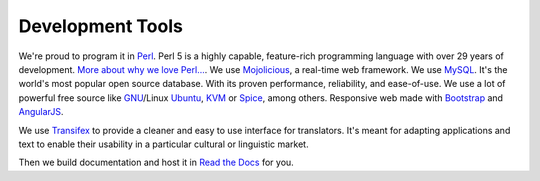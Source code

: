 Development Tools
-----------------

We're proud to program it in `Perl`_. Perl 5 is a highly capable, feature-rich programming language with over 29 years of development. `More about why we love Perl...`_.
We use `Mojolicious`_, a real-time web framework. We use `MySQL`_. It's the world's most popular open source database. With its proven performance, reliability, and ease-of-use.
We use a lot of powerful free source like `GNU`_/Linux `Ubuntu`_, `KVM`_ or `Spice`_, among others. Responsive web made with `Bootstrap`_ and `AngularJS`_.

We use `Transifex`_ to provide a cleaner and easy to use interface for translators. It's meant for adapting applications and text to enable their usability in a particular cultural or linguistic market.

Then we build documentation and host it in `Read the Docs`_ for you.

.. _Perl: https://www.perl.org/
.. _More about why we love Perl...: https://www.perl.org/about.html
.. _Mojolicious: http://www.mojolicious.org/
.. _Mysql: https://www.mysql.com/
.. _GNU: https://www.gnu.org/
.. _Ubuntu: https://www.ubuntu.com/server
.. _KVM: http://www.linux-kvm.org/
.. _Spice: https://www.spice-space.org/
.. _Bootstrap: getbootstrap.com/
.. _AngularJS: https://angularjs.org/
.. _Transifex: https://www.transifex.com/ravada/ravada/
.. _Read the Docs: http://readthedocs.org/
